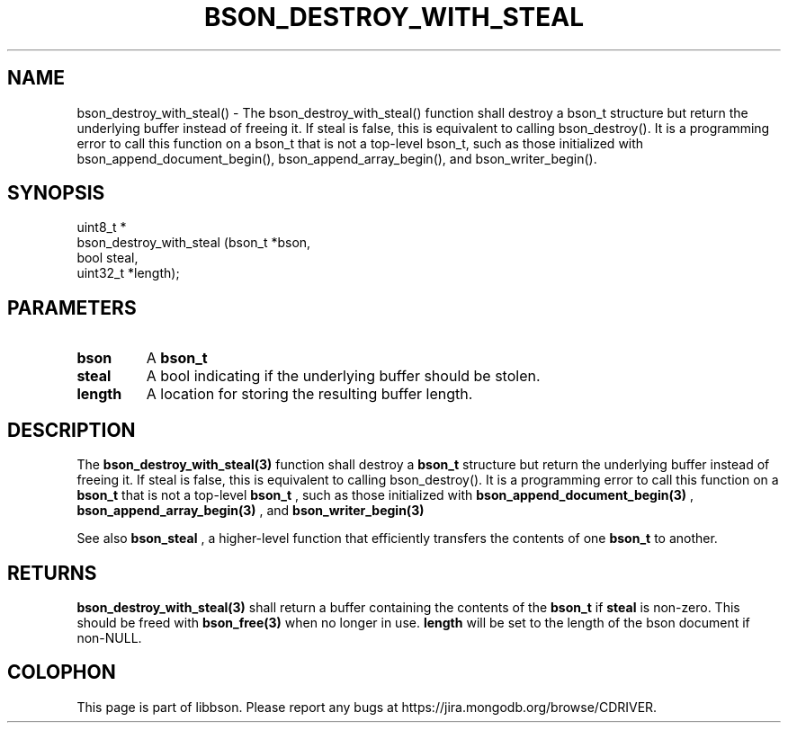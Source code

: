 .\" This manpage is Copyright (C) 2016 MongoDB, Inc.
.\" 
.\" Permission is granted to copy, distribute and/or modify this document
.\" under the terms of the GNU Free Documentation License, Version 1.3
.\" or any later version published by the Free Software Foundation;
.\" with no Invariant Sections, no Front-Cover Texts, and no Back-Cover Texts.
.\" A copy of the license is included in the section entitled "GNU
.\" Free Documentation License".
.\" 
.TH "BSON_DESTROY_WITH_STEAL" "3" "2016\(hy09\(hy29" "libbson"
.SH NAME
bson_destroy_with_steal() \- The bson_destroy_with_steal() function shall destroy a bson_t structure but return the underlying buffer instead of freeing it. If steal is false, this is equivalent to calling bson_destroy(). It is a programming error to call this function on a bson_t that is not a top-level bson_t, such as those initialized with bson_append_document_begin(), bson_append_array_begin(), and bson_writer_begin().
.SH "SYNOPSIS"

.nf
.nf
uint8_t *
bson_destroy_with_steal (bson_t   *bson,
                         bool      steal,
                         uint32_t *length);
.fi
.fi

.SH "PARAMETERS"

.TP
.B
bson
A
.B bson_t
.
.LP
.TP
.B
steal
A bool indicating if the underlying buffer should be stolen.
.LP
.TP
.B
length
A location for storing the resulting buffer length.
.LP

.SH "DESCRIPTION"

The
.B bson_destroy_with_steal(3)
function shall destroy a
.B bson_t
structure but return the underlying buffer instead of freeing it. If steal is false, this is equivalent to calling bson_destroy(). It is a programming error to call this function on a
.B bson_t
that is not a top\(hylevel
.B bson_t
, such as those initialized with
.B bson_append_document_begin(3)
,
.B bson_append_array_begin(3)
, and
.B bson_writer_begin(3)
.

See also
.B bson_steal
, a higher\(hylevel function that efficiently transfers the contents of one
.B bson_t
to another.

.SH "RETURNS"

.B bson_destroy_with_steal(3)
shall return a buffer containing the contents of the
.B bson_t
if
.B steal
is non\(hyzero. This should be freed with
.B bson_free(3)
when no longer in use.
.B length
will be set to the length of the bson document if non\(hyNULL.


.B
.SH COLOPHON
This page is part of libbson.
Please report any bugs at https://jira.mongodb.org/browse/CDRIVER.